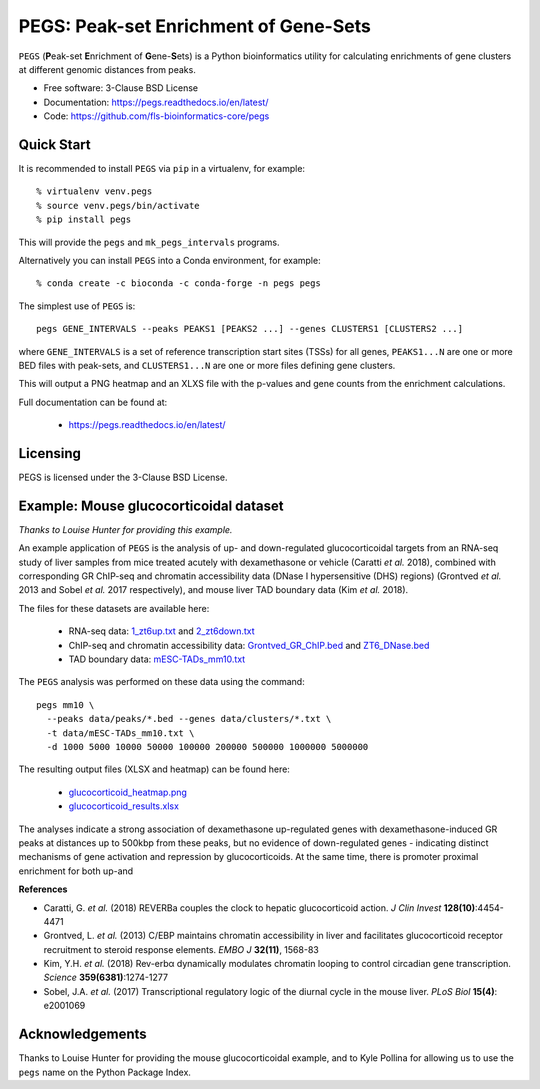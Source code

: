 **************************************
PEGS: Peak-set Enrichment of Gene-Sets
**************************************

``PEGS`` (**P**\ eak-set **E**\ nrichment of **G**\ ene-**S**\ ets) is
a Python bioinformatics utility for calculating enrichments of gene
clusters at different genomic distances from peaks.

.. image:: https://readthedocs.org/projects/pegs/badge/?version=latest
   :target: https://pegs.readthedocs.io/

.. image:: https://badge.fury.io/py/pegs.svg
   :target: https://pypi.python.org/pypi/pegs/

.. image:: https://github.com/fls-bioinformatics-core/pegs/workflows/Python%20package/badge.svg
   :target: https://github.com/fls-bioinformatics-core/pegs/actions?query=workflow%3A%22Python+package%22

* Free software: 3-Clause BSD License
* Documentation: https://pegs.readthedocs.io/en/latest/
* Code: https://github.com/fls-bioinformatics-core/pegs

-----------
Quick Start
-----------

It is recommended to install ``PEGS`` via ``pip`` in a virtualenv,
for example::

    % virtualenv venv.pegs
    % source venv.pegs/bin/activate
    % pip install pegs

This will provide the ``pegs`` and ``mk_pegs_intervals`` programs.

Alternatively you can install ``PEGS`` into a Conda environment,
for example::

    % conda create -c bioconda -c conda-forge -n pegs pegs

The simplest use of ``PEGS`` is:

::

    pegs GENE_INTERVALS --peaks PEAKS1 [PEAKS2 ...] --genes CLUSTERS1 [CLUSTERS2 ...]

where ``GENE_INTERVALS`` is a set of reference transcription
start sites (TSSs) for all genes, ``PEAKS1...N`` are one or more
BED files with peak-sets, and ``CLUSTERS1...N`` are one or more
files defining gene clusters.

This will output a PNG heatmap and an XLXS file with the
p-values and gene counts from the enrichment calculations.

Full documentation can be found at:

 * https://pegs.readthedocs.io/en/latest/

---------
Licensing
---------

PEGS is licensed under the 3-Clause BSD License.

---------------------------------------
Example: Mouse glucocorticoidal dataset
---------------------------------------

*Thanks to Louise Hunter for providing this example.*

An example application of ``PEGS`` is the analysis of up- and
down-regulated glucocorticoidal targets from an RNA-seq study
of liver samples from mice treated acutely with dexamethasone
or vehicle (Caratti *et al.* 2018), combined with corresponding
GR ChIP-seq and chromatin accessibility data (DNase I
hypersensitive (DHS) regions) (Grontved *et al.* 2013 and
Sobel *et al.* 2017 respectively), and mouse liver TAD
boundary data (Kim *et al.* 2018).

The files for these datasets are available here:

 * RNA-seq data:
   `1_zt6up.txt <https://raw.githubusercontent.com/fls-bioinformatics-core/pegs/master/examples/glucocorticoid_example/data/clusters/1_zt6up.txt>`_
   and `2_zt6down.txt <https://raw.githubusercontent.com/fls-bioinformatics-core/pegs/master/examples/glucocorticoid_example/data/clusters/2_zt6down.txt>`_
 * ChIP-seq and chromatin accessibility data:
   `Grontved_GR_ChIP.bed <https://raw.githubusercontent.com/fls-bioinformatics-core/pegs/master/examples/glucocorticoid_example/data/peaks/Grontved_GR_ChIP.bed>`_
   and
   `ZT6_DNase.bed <https://raw.githubusercontent.com/fls-bioinformatics-core/pegs/master/examples/glucocorticoid_example/data/peaks/ZT6_DNase.bed>`_
 * TAD boundary data:
   `mESC-TADs_mm10.txt <https://raw.githubusercontent.com/fls-bioinformatics-core/pegs/master/examples/glucocorticoid_example/data/mESC-TADs_mm10.txt>`_

The ``PEGS`` analysis was performed on these data using the
command::

    pegs mm10 \
      --peaks data/peaks/*.bed --genes data/clusters/*.txt \
      -t data/mESC-TADs_mm10.txt \
      -d 1000 5000 10000 50000 100000 200000 500000 1000000 5000000

The resulting output files (XLSX and heatmap) can be found here:

 * `glucocorticoid_heatmap.png <https://raw.githubusercontent.com/fls-bioinformatics-core/pegs/master/examples/glucocorticoid_example/results/glucocorticoid_heatmap.png>`_
 * `glucocorticoid_results.xlsx <https://raw.githubusercontent.com/fls-bioinformatics-core/pegs/master/examples/glucocorticoid_example/results/glucocorticoid_results.xlsx>`_

.. image:: https://raw.githubusercontent.com/fls-bioinformatics-core/pegs/master/examples/glucocorticoid_example/results/glucocorticoid_heatmap.png

The analyses indicate a strong association of dexamethasone
up-regulated genes with dexamethasone-induced GR peaks at
distances up to 500kbp from these peaks, but no evidence of
down-regulated genes - indicating distinct mechanisms of gene
activation and repression by glucocorticoids. At the same time,
there is promoter proximal enrichment for both up-and

**References**

* Caratti, G. *et al.* (2018) REVERBa couples the clock to hepatic
  glucocorticoid action. *J Clin Invest* **128(10)**:4454-4471
* Grontved, L. *et al.* (2013) C/EBP maintains chromatin accessibility
  in liver and facilitates glucocorticoid receptor recruitment to
  steroid response elements. *EMBO J* **32(11)**, 1568-83
* Kim, Y.H. *et al.* (2018) Rev-erbα dynamically modulates chromatin
  looping to control circadian gene transcription. *Science*
  **359(6381)**:1274-1277
* Sobel, J.A. *et al.* (2017) Transcriptional regulatory logic of the
  diurnal cycle in the mouse liver. *PLoS Biol* **15(4)**: e2001069

----------------
Acknowledgements
----------------

Thanks to Louise Hunter for providing the mouse glucocorticoidal
example, and to Kyle Pollina for allowing us to use the ``pegs``
name on the Python Package Index.
